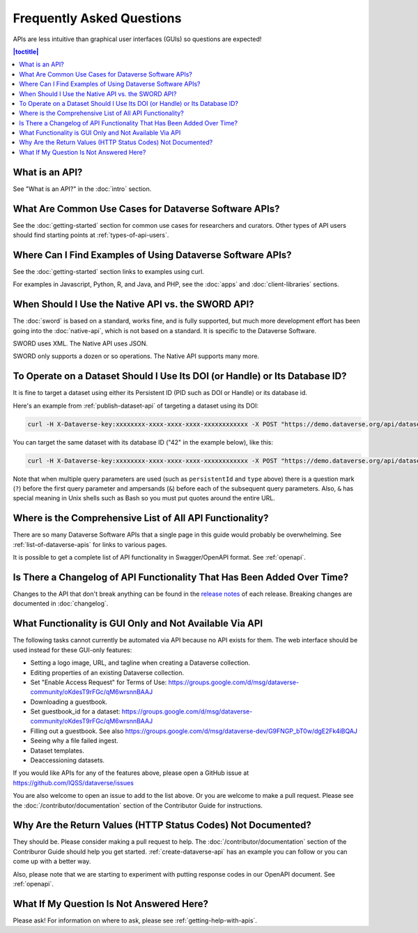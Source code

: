 Frequently Asked Questions
==========================

APIs are less intuitive than graphical user interfaces (GUIs) so questions are expected!

.. contents:: |toctitle|
    :local:

What is an API?
---------------

See "What is an API?" in the :doc:`intro` section.

What Are Common Use Cases for Dataverse Software APIs?
----------------------------------------------------------

See the :doc:`getting-started` section for common use cases for researchers and curators. Other types of API users should find starting points at :ref:`types-of-api-users`.

Where Can I Find Examples of Using Dataverse Software APIs?
-----------------------------------------------------------

See the :doc:`getting-started` section links to examples using curl.

For examples in Javascript, Python, R, and Java, and PHP, see the :doc:`apps` and :doc:`client-libraries` sections.

When Should I Use the Native API vs. the SWORD API?
---------------------------------------------------

The :doc:`sword` is based on a standard, works fine, and is fully supported, but much more development effort has been going into the :doc:`native-api`, which is not based on a standard. It is specific to the Dataverse Software.

SWORD uses XML. The Native API uses JSON.

SWORD only supports a dozen or so operations. The Native API supports many more.

To Operate on a Dataset Should I Use Its DOI (or Handle) or Its Database ID?
----------------------------------------------------------------------------

It is fine to target a dataset using either its Persistent ID (PID such as DOI or Handle) or its database id.

Here's an example from :ref:`publish-dataset-api` of targeting a dataset using its DOI:

.. code-block:: bash

  curl -H X-Dataverse-key:xxxxxxxx-xxxx-xxxx-xxxx-xxxxxxxxxxxx -X POST "https://demo.dataverse.org/api/datasets/:persistentId/actions/:publish?persistentId=doi:10.5072/FK2/J8SJZB&type=major"

You can target the same dataset with its database ID ("42" in the example below), like this:

.. code-block:: bash

  curl -H X-Dataverse-key:xxxxxxxx-xxxx-xxxx-xxxx-xxxxxxxxxxxx -X POST "https://demo.dataverse.org/api/datasets/42/actions/:publish?type=major"

Note that when multiple query parameters are used (such as ``persistentId`` and ``type`` above) there is a question mark (``?``) before the first query parameter and ampersands (``&``) before each of the subsequent query parameters. Also, ``&`` has special meaning in Unix shells such as Bash so you must put quotes around the entire URL.

Where is the Comprehensive List of All API Functionality?
---------------------------------------------------------

There are so many Dataverse Software APIs that a single page in this guide would probably be overwhelming. See :ref:`list-of-dataverse-apis` for links to various pages.

It is possible to get a complete list of API functionality in Swagger/OpenAPI format. See :ref:`openapi`.

Is There a Changelog of API Functionality That Has Been Added Over Time?
------------------------------------------------------------------------

Changes to the API that don't break anything can be found in the `release notes <https://github.com/IQSS/dataverse/releases>`_ of each release. Breaking changes are documented in :doc:`changelog`.

.. _no-api:

What Functionality is GUI Only and Not Available Via API
--------------------------------------------------------

The following tasks cannot currently be automated via API because no API exists for them. The web interface should be used instead for these GUI-only features:

- Setting a logo image, URL, and tagline when creating a Dataverse collection.
- Editing properties of an existing Dataverse collection.
- Set "Enable Access Request" for Terms of Use: https://groups.google.com/d/msg/dataverse-community/oKdesT9rFGc/qM6wrsnnBAAJ
- Downloading a guestbook.
- Set guestbook_id for a dataset: https://groups.google.com/d/msg/dataverse-community/oKdesT9rFGc/qM6wrsnnBAAJ
- Filling out a guestbook. See also https://groups.google.com/d/msg/dataverse-dev/G9FNGP_bT0w/dgE2Fk4iBQAJ
- Seeing why a file failed ingest.
- Dataset templates.
- Deaccessioning datasets.

If you would like APIs for any of the features above, please open a GitHub issue at https://github.com/IQSS/dataverse/issues

You are also welcome to open an issue to add to the list above. Or you are welcome to make a pull request. Please see the :doc:`/contributor/documentation` section of the Contributor Guide for instructions.

Why Are the Return Values (HTTP Status Codes) Not Documented?
-------------------------------------------------------------

They should be. Please consider making a pull request to help. The :doc:`/contributor/documentation` section of the Contriburor Guide should help you get started. :ref:`create-dataverse-api` has an example you can follow or you can come up with a better way.

Also, please note that we are starting to experiment with putting response codes in our OpenAPI document. See :ref:`openapi`.

What If My Question Is Not Answered Here?
-----------------------------------------

Please ask! For information on where to ask, please see :ref:`getting-help-with-apis`.

